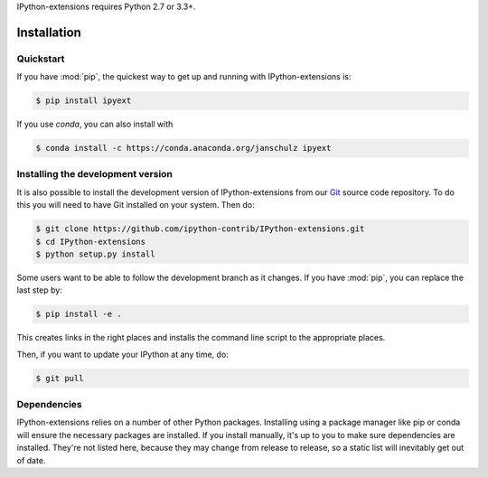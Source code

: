 IPython-extensions requires Python 2.7 or 3.3+.

.. seealso::

   `Installing IPython <http://ipython.readthedocs.org/en/latest/install/index.html>`__
     How to install IPython
   
   `Installing the Jupyter notebook <http://jupyter.readthedocs.org/en/latest/install.html>`__
     The Notebook, nbconvert, and many other former pieces of IPython are now
     part of Project Jupyter.


Installation
============

     
Quickstart
----------

If you have :mod:`pip`,
the quickest way to get up and running with IPython-extensions is:

.. code-block:: bash

    $ pip install ipyext
    
If you use `conda`, you can also install with

.. code-block:: bash

    $ conda install -c https://conda.anaconda.org/janschulz ipyext


Installing the development version
----------------------------------

It is also possible to install the development version of 
IPython-extensions from our `Git <http://git-scm.com/>`_ source code 
repository. To do this you will need to have Git installed on your 
system. Then do: 

.. code-block:: bash

    $ git clone https://github.com/ipython-contrib/IPython-extensions.git
    $ cd IPython-extensions
    $ python setup.py install

Some users want to be able to follow the development branch as it changes.  If
you have :mod:`pip`, you can replace the last step by:

.. code-block:: bash

    $ pip install -e .

This creates links in the right places and installs the command line script to
the appropriate places. 

Then, if you want to update your IPython at any time, do:

.. code-block:: bash

    $ git pull

.. _dependencies:

Dependencies
------------

IPython-extensions relies on a number of other Python packages. 
Installing using a package manager like pip or conda will ensure the 
necessary packages are installed. If you install manually, it's up to 
you to make sure dependencies are installed. They're not listed here, 
because they may change from release to release, so a static list will 
inevitably get out of date. 

